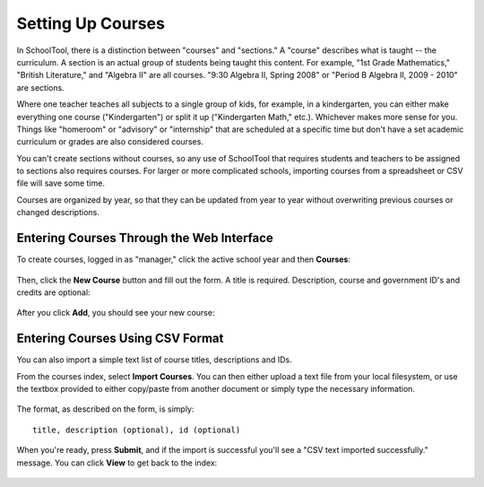 .. _courses:

Setting Up Courses
==================

In SchoolTool, there is a distinction between "courses" and "sections."  A "course" describes what is taught -- the curriculum.  A section is an actual group of students being taught this content.  For example, "1st Grade Mathematics," "British Literature," and "Algebra II" are all courses.  "9:30 Algebra II, Spring 2008" or "Period B Algebra II, 2009 - 2010" are sections.

Where one teacher teaches all subjects to a single group of kids, for example, in a kindergarten, you can either make everything one course ("Kindergarten") or split it up ("Kindergarten Math," etc.).  Whichever makes more sense for you.  Things like "homeroom" or "advisory" or "internship" that are scheduled at a specific time but don't have a set academic curriculum or grades are also considered courses.

You can't create sections without courses, so any use of SchoolTool that requires students and teachers to be assigned to sections also requires courses.  For larger or more complicated schools, importing courses from a spreadsheet or CSV file will save some time.

Courses are organized by year, so that they can be updated from year to year without overwriting previous courses or changed descriptions.

Entering Courses Through the Web Interface
------------------------------------------

To create courses, logged in as "manager," click the active school year and then **Courses**:

   .. image:: images/courses-0.png

Then, click the **New Course** button and fill out the form.  A title is required.  Description, course and government ID's and credits are optional:

   .. image:: images/courses-1.png

After you click **Add**, you should see your new course:

   .. image:: images/courses-2.png

Entering Courses Using CSV Format
---------------------------------

You can also import a simple text list of course titles, descriptions and IDs.

From the courses index, select **Import Courses**.  You can then either upload a text file from your local filesystem, or use the textbox provided to either copy/paste from another document or simply type the necessary information.  

   .. image:: images/courses-3.png

The format, as described on the form, is simply::

   title, description (optional), id (optional)

When you're ready, press **Submit**, and if the import is successful you'll see a "CSV text imported successfully." message.  You can click **View** to get back to the index:

   .. image:: images/courses-4.png
